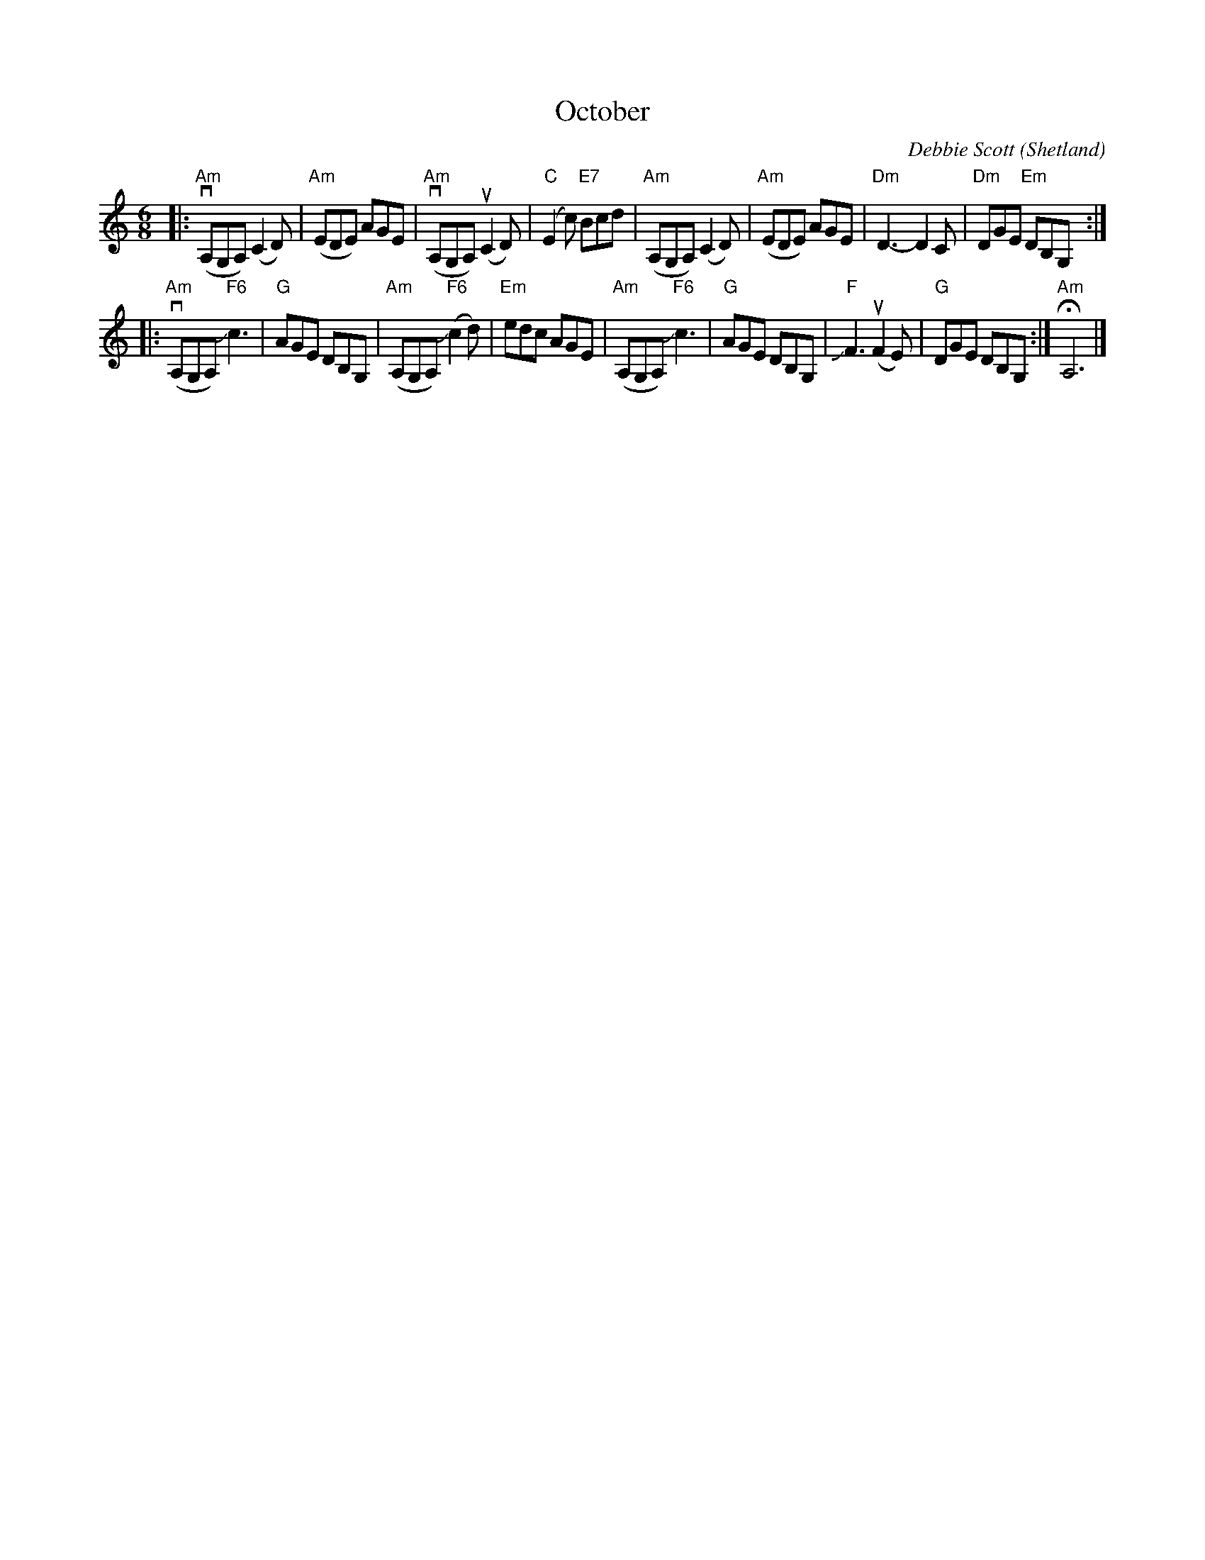 X: 1
T: October
C: Debbie Scott
O: Shetland
N: Handed out by Janet Baker at Concord Slow Scottish session 2016-9-30
N: Janet said Debbie played it both slow and very fast.
R: air, jig
Z: 2016 John Chambers <jc:trillian.mit.edu>
M: 6/8
L: 1/8
K: Am
|:\
v("Am"A,G,A,)  (C2D) | ("Am"EDE) AGE |\
v("Am"A,G,A,) u(C2D) | ("C"E2c) "E7"Bcd |\
 ("Am"A,G,A,)  (C2D) | ("Am"EDE) AGE |\
"Dm"D3- D2C | "Dm"DGE "Em"DB,G, :|
|:\
v("Am"A,G,A,)  "F6"Jc3 | "G"AGE DB,G, |\
 ("Am"A,G,A,) ("F6"Jc2d) | "Em"edc AGE |\
 ("Am"A,G,A,)  "F6"Jc3 | "G"AGE DB,G, |\
"F"JF3 (uF2E) | "G"DGE DB,G, :| "Am"HA,6 |]
